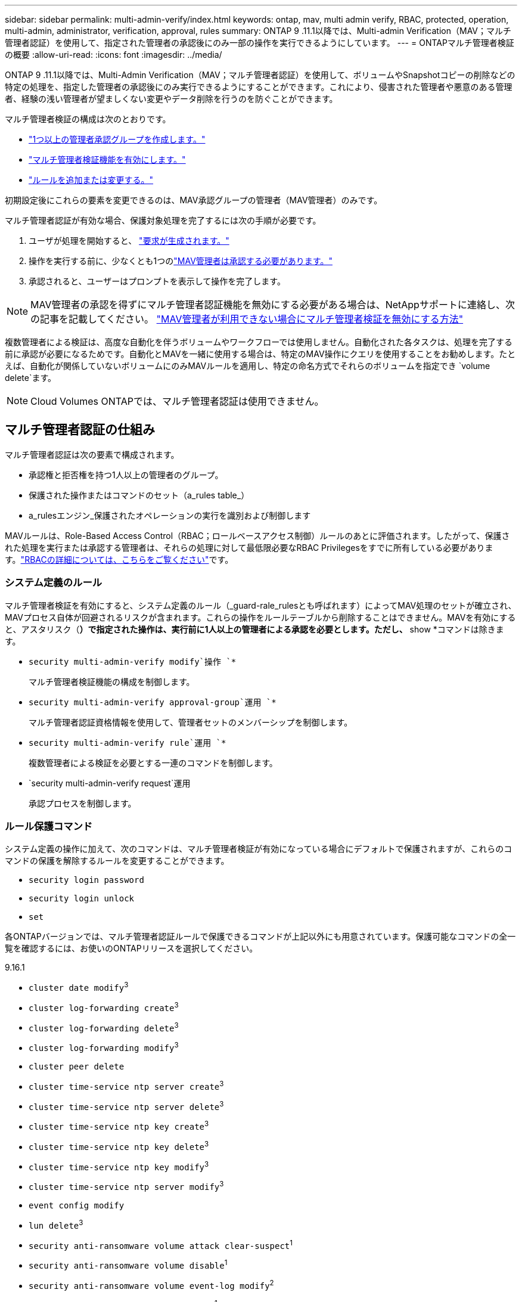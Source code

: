---
sidebar: sidebar 
permalink: multi-admin-verify/index.html 
keywords: ontap, mav, multi admin verify, RBAC, protected, operation, multi-admin, administrator, verification, approval, rules 
summary: ONTAP 9 .11.1以降では、Multi-admin Verification（MAV；マルチ管理者認証）を使用して、指定された管理者の承認後にのみ一部の操作を実行できるようにしています。 
---
= ONTAPマルチ管理者検証の概要
:allow-uri-read: 
:icons: font
:imagesdir: ../media/


[role="lead"]
ONTAP 9 .11.1以降では、Multi-Admin Verification（MAV；マルチ管理者認証）を使用して、ボリュームやSnapshotコピーの削除などの特定の処理を、指定した管理者の承認後にのみ実行できるようにすることができます。これにより、侵害された管理者や悪意のある管理者、経験の浅い管理者が望ましくない変更やデータ削除を行うのを防ぐことができます。

マルチ管理者検証の構成は次のとおりです。

* link:manage-groups-task.html["1つ以上の管理者承認グループを作成します。"]
* link:enable-disable-task.html["マルチ管理者検証機能を有効にします。"]
* link:manage-rules-task.html["ルールを追加または変更する。"]


初期設定後にこれらの要素を変更できるのは、MAV承認グループの管理者（MAV管理者）のみです。

マルチ管理者認証が有効な場合、保護対象処理を完了するには次の手順が必要です。

. ユーザが処理を開始すると、 link:request-operation-task.html["要求が生成されます。"]
. 操作を実行する前に、少なくとも1つのlink:manage-requests-task.html["MAV管理者は承認する必要があります。"]
. 承認されると、ユーザーはプロンプトを表示して操作を完了します。



NOTE: MAV管理者の承認を得ずにマルチ管理者認証機能を無効にする必要がある場合は、NetAppサポートに連絡し、次の記事を記載してください。 https://kb.netapp.com/Advice_and_Troubleshooting/Data_Storage_Software/ONTAP_OS/How_to_disable_Multi-Admin_Verification_if_MAV_admin_is_unavailable["MAV管理者が利用できない場合にマルチ管理者検証を無効にする方法"^]

複数管理者による検証は、高度な自動化を伴うボリュームやワークフローでは使用しません。自動化された各タスクは、処理を完了する前に承認が必要になるためです。自動化とMAVを一緒に使用する場合は、特定のMAV操作にクエリを使用することをお勧めします。たとえば、自動化が関係していないボリュームにのみMAVルールを適用し、特定の命名方式でそれらのボリュームを指定でき `volume delete`ます。


NOTE: Cloud Volumes ONTAPでは、マルチ管理者認証は使用できません。



== マルチ管理者認証の仕組み

マルチ管理者認証は次の要素で構成されます。

* 承認権と拒否権を持つ1人以上の管理者のグループ。
* 保護された操作またはコマンドのセット（a_rules table_）
* a_rulesエンジン_保護されたオペレーションの実行を識別および制御します


MAVルールは、Role-Based Access Control（RBAC；ロールベースアクセス制御）ルールのあとに評価されます。したがって、保護された処理を実行または承認する管理者は、それらの処理に対して最低限必要なRBAC Privilegesをすでに所有している必要があります。link:../authentication/manage-access-control-roles-concept.html["RBACの詳細については、こちらをご覧ください"]です。



=== システム定義のルール

マルチ管理者検証を有効にすると、システム定義のルール（_guard-rale_rulesとも呼ばれます）によってMAV処理のセットが確立され、MAVプロセス自体が回避されるリスクが含まれます。これらの操作をルールテーブルから削除することはできません。MAVを有効にすると、アスタリスク（*）で指定された操作は、実行前に1人以上の管理者による承認を必要とします。ただし、* show *コマンドは除きます。

* `security multi-admin-verify modify`操作 `*`
+
マルチ管理者検証機能の構成を制御します。

* `security multi-admin-verify approval-group`運用 `*`
+
マルチ管理者認証資格情報を使用して、管理者セットのメンバーシップを制御します。

* `security multi-admin-verify rule`運用 `*`
+
複数管理者による検証を必要とする一連のコマンドを制御します。

* `security multi-admin-verify request`運用
+
承認プロセスを制御します。





=== ルール保護コマンド

システム定義の操作に加えて、次のコマンドは、マルチ管理者検証が有効になっている場合にデフォルトで保護されますが、これらのコマンドの保護を解除するルールを変更することができます。

* `security login password`
* `security login unlock`
* `set`


各ONTAPバージョンでは、マルチ管理者認証ルールで保護できるコマンドが上記以外にも用意されています。保護可能なコマンドの全一覧を確認するには、お使いのONTAPリリースを選択してください。

[role="tabbed-block"]
====
.9.16.1
--
* `cluster date modify`^3^
* `cluster log-forwarding create`^3^
* `cluster log-forwarding delete`^3^
* `cluster log-forwarding modify`^3^
* `cluster peer delete`
* `cluster time-service ntp server create`^3^
* `cluster time-service ntp server delete`^3^
* `cluster time-service ntp key create`^3^
* `cluster time-service ntp key delete`^3^
* `cluster time-service ntp key modify`^3^
* `cluster time-service ntp server modify`^3^
* `event config modify`
* `lun delete`^3^
* `security anti-ransomware volume attack clear-suspect`^1^
* `security anti-ransomware volume disable`^1^
* `security anti-ransomware volume event-log modify`^2^
* `security anti-ransomware volume pause`^1^
* `security anti-ransomware vserver event-log modify`^2^
* `security audit modify`^3^
* `security ipsec config modify`^3^
* `security ipsec policy create`^3^
* `security ipsec policy delete`^3^
* `security ipsec policy modify`^3^
* `security login create`
* `security login delete`
* `security login modify`
* `security key-manager onboard update-passphrase`^3^
* `security saml-sp create`^3^
* `security saml-sp delete`^3^
* `security saml-sp modify`^3^
* `security webauthn credentials delete`^4^
* `snaplock legal-hold end`^3^
* `storage aggregate delete`^3^
* `storage aggregate offline`^4^
* `storage encryption disk destroy`^3^
* `storage encryption disk modify`^3^
* `storage encryption disk revert-to-original-state`^3^
* `storage encryption disk sanitize`^3^
* `system bridge run-cli`^3^
* `system controller flash-cache secure-erase run`^3^
* `system controller service-event delete`^3^
* `system health alert delete`^3^
* `system health alert modify`^3^
* `system health policy definition modify`^3^
* `system node autosupport modify`^3^
* `system node autosupport trigger modify`^3^
* `system node coredump delete`^3^
* `system node coredump delete-all`^3^
* `system node hardware nvram-encryption modify`^3^
* `system node run`
* `system node systemshell`
* `system script delete`^3^
* `system service-processor ssh add-allowed-addresses`^3^
* `system service-processor ssh remove-allowed-addresses`^3^
* `system smtape restore`^3^
* `system switch ethernet log disable-collection`^3^
* `system switch ethernet log modify`^3^
* `timezone`^3^
* `volume create`^3^
* `volume delete`
* `volume encryption conversion start`^4^
* `volume encryption rekey start`^4^
* `volume file privileged-delete`^3^
* `volume flexcache delete`
* `volume modify`^3^
* `volume recovery-queue modify`^2^
* `volume recovery-queue purge`^2^
* `volume recovery-queue purge-all`^2^
* `volume snaplock modify`^1^
* `volume snapshot autodelete modify`
* `volume snapshot create`^3^
* `volume snapshot delete`
* `volume snapshot modify`^3^
* `volume snapshot policy add-schedule`
* `volume snapshot policy create`
* `volume snapshot policy delete`
* `volume snapshot policy modify`
* `volume snapshot policy modify-schedule`
* `volume snapshot policy remove-schedule`
* `volume snapshot rename`^3^
* `volume snapshot restore`
* `vserver audit create`^3^
* `vserver audit delete`^3^
* `vserver audit disable`^3^
* `vserver audit modify`^3^
* `vserver audit rotate-log`^3^
* `vserver create`^2^
* `vserver consistency-group create`^4^
* `vserver consistency-group delete`^4^
* `vserver consistency-group modify`^4^
* `vserver consistency-group snapshot create`^4^
* `vserver consistency-group snapshot delete`^4^
* `vserver delete`^3^
* `vserver modify`^2^
* `vserver object-store-server audit create`^3^
* `vserver object-store-server audit delete`^3^
* `vserver object-store-server audit disable`^3^
* `vserver object-store-server audit modify`^3^
* `vserver object-store-server audit rotate-log`^3^
* `vserver object-store-server bucket cors-rule create`^4^
* `vserver object-store-server bucket cors-rule delete`^4^
* `vserver options`^3^
* `vserver peer delete`
* `vserver security file-directory apply`^3^
* `vserver security file-directory remove-slag`^3^
* `vserver stop`^4^
* `vserver vscan disable`^3^
* `vserver vscan on-access-policy create`^3^
* `vserver vscan on-access-policy delete`^3^
* `vserver vscan on-access-policy disable`^3^
* `vserver vscan on-access-policy modify`^3^
* `vserver vscan scanner-pool create`^3^
* `vserver vscan scanner-pool delete`^3^
* `vserver vscan scanner-pool modify`^3^


--
.9.15.1
--
* `cluster date modify`^3^
* `cluster log-forwarding create`^3^
* `cluster log-forwarding delete`^3^
* `cluster log-forwarding modify`^3^
* `cluster peer delete`
* `cluster time-service ntp server create`^3^
* `cluster time-service ntp server delete`^3^
* `cluster time-service ntp key create`^3^
* `cluster time-service ntp key delete`^3^
* `cluster time-service ntp key modify`^3^
* `cluster time-service ntp server modify`^3^
* `event config modify`
* `lun delete`^3^
* `security anti-ransomware volume attack clear-suspect`^1^
* `security anti-ransomware volume disable`^1^
* `security anti-ransomware volume event-log modify`^2^
* `security anti-ransomware volume pause`^1^
* `security anti-ransomware vserver event-log modify`^2^
* `security audit modify`^3^
* `security ipsec config modify`^3^
* `security ipsec policy create`^3^
* `security ipsec policy delete`^3^
* `security ipsec policy modify`^3^
* `security login create`
* `security login delete`
* `security login modify`
* `security key-manager onboard update-passphrase`^3^
* `security saml-sp create`^3^
* `security saml-sp delete`^3^
* `security saml-sp modify`^3^
* `snaplock legal-hold end`^3^
* `storage aggregate delete`^3^
* `storage encryption disk destroy`^3^
* `storage encryption disk modify`^3^
* `storage encryption disk revert-to-original-state`^3^
* `storage encryption disk sanitize`^3^
* `system bridge run-cli`^3^
* `system controller flash-cache secure-erase run`^3^
* `system controller service-event delete`^3^
* `system health alert delete`^3^
* `system health alert modify`^3^
* `system health policy definition modify`^3^
* `system node autosupport modify`^3^
* `system node autosupport trigger modify`^3^
* `system node coredump delete`^3^
* `system node coredump delete-all`^3^
* `system node hardware nvram-encryption modify`^3^
* `system node run`
* `system node systemshell`
* `system script delete`^3^
* `system service-processor ssh add-allowed-addresses`^3^
* `system service-processor ssh remove-allowed-addresses`^3^
* `system smtape restore`^3^
* `system switch ethernet log disable-collection`^3^
* `system switch ethernet log modify`^3^
* `timezone`^3^
* `volume create`^3^
* `volume delete`
* `volume file privileged-delete`^3^
* `volume flexcache delete`
* `volume modify`^3^
* `volume recovery-queue modify`^2^
* `volume recovery-queue purge`^2^
* `volume recovery-queue purge-all`^2^
* `volume snaplock modify`^1^
* `volume snapshot autodelete modify`
* `volume snapshot create`^3^
* `volume snapshot delete`
* `volume snapshot modify`^3^
* `volume snapshot policy add-schedule`
* `volume snapshot policy create`
* `volume snapshot policy delete`
* `volume snapshot policy modify`
* `volume snapshot policy modify-schedule`
* `volume snapshot policy remove-schedule`
* `volume snapshot rename`^3^
* `volume snapshot restore`
* `vserver audit create`^3^
* `vserver audit delete`^3^
* `vserver audit disable`^3^
* `vserver audit modify`^3^
* `vserver audit rotate-log`^3^
* `vserver create`^2^
* `vserver delete`^3^
* `vserver modify`^2^
* `vserver object-store-server audit create`^3^
* `vserver object-store-server audit delete`^3^
* `vserver object-store-server audit disable`^3^
* `vserver object-store-server audit modify`^3^
* `vserver object-store-server audit rotate-log`^3^
* `vserver options`^3^
* `vserver peer delete`
* `vserver security file-directory apply`^3^
* `vserver security file-directory remove-slag`^3^
* `vserver vscan disable`^3^
* `vserver vscan on-access-policy create`^3^
* `vserver vscan on-access-policy delete`^3^
* `vserver vscan on-access-policy disable`^3^
* `vserver vscan on-access-policy modify`^3^
* `vserver vscan scanner-pool create`^3^
* `vserver vscan scanner-pool delete`^3^
* `vserver vscan scanner-pool modify`^3^


--
.9.14.1
--
* `cluster peer delete`
* `event config modify`
* `security anti-ransomware volume attack clear-suspect`^1^
* `security anti-ransomware volume disable`^1^
* `security anti-ransomware volume event-log modify`^2^
* `security anti-ransomware volume pause`^1^
* `security anti-ransomware vserver event-log modify`^2^
* `security login create`
* `security login delete`
* `security login modify`
* `system node run`
* `system node systemshell`
* `volume delete`
* `volume flexcache delete`
* `volume recovery-queue modify`^2^
* `volume recovery-queue purge`^2^
* `volume recovery-queue purge-all`^2^
* `volume snaplock modify`^1^
* `volume snapshot autodelete modify`
* `volume snapshot delete`
* `volume snapshot policy add-schedule`
* `volume snapshot policy create`
* `volume snapshot policy delete`*
* `volume snapshot policy modify`
* `volume snapshot policy modify-schedule`
* `volume snapshot policy remove-schedule`
* `volume snapshot restore`
* `vserver create`^2^
* `vserver modify`^2^
* `vserver peer delete`


--
.9.13.1
--
* `cluster peer delete`
* `event config modify`
* `security anti-ransomware volume attack clear-suspect`^1^
* `security anti-ransomware volume disable`^1^
* `security anti-ransomware volume pause`^1^
* `security login create`
* `security login delete`
* `security login modify`
* `system node run`
* `system node systemshell`
* `volume delete`
* `volume flexcache delete`
* `volume snaplock modify`^1^
* `volume snapshot autodelete modify`
* `volume snapshot delete`
* `volume snapshot policy add-schedule`
* `volume snapshot policy create`
* `volume snapshot policy delete`*
* `volume snapshot policy modify`
* `volume snapshot policy modify-schedule`
* `volume snapshot policy remove-schedule`
* `volume snapshot restore`
* `vserver peer delete`


--
.9.12.1/9.11.1
--
* `cluster peer delete`
* `event config modify`
* `security login create`
* `security login delete`
* `security login modify`
* `system node run`
* `system node systemshell`
* `volume delete`
* `volume flexcache delete`
* `volume snapshot autodelete modify`
* `volume snapshot delete`
* `volume snapshot policy add-schedule`
* `volume snapshot policy create`
* `volume snapshot policy delete`*
* `volume snapshot policy modify`
* `volume snapshot policy modify-schedule`
* `volume snapshot policy remove-schedule`
* `volume snapshot restore`
* `vserver peer delete`


--
====
. 9.13.1の新しいrule-protectedコマンド
. 9.14.1の新しいrule-protectedコマンド
. 9.15.1の新しいrule-protectedコマンド
. 9.16.1の新しいrule-protectedコマンド


*このコマンドはCLIでのみ使用でき、一部のリリースではSystem Managerでは使用できません。



== マルチ管理者承認の仕組み

MAVで保護されたクラスタで保護された操作が入力されると、指定されたMAV管理者グループに操作実行要求が送信されます。

次の設定が可能です。

* MAVグループ内の管理者の名前、連絡先情報、および数。
+
MAV管理者には、クラスタ管理者権限のあるRBACロールが必要です。

* MAV管理者グループの数。
+
** 保護対象処理ルールごとにMAVグループが割り当てられます。
** MAVグループが複数ある場合は、どのMAVグループが特定のルールを承認するかを設定できます。


* 保護対象処理を実行するために必要なMAV承認者の数。
* MAV管理者が承認要求に応答する必要がある_承認の失効_期間。
* 要求元の管理者が処理を完了する必要がある_実行のexpiry_period。


これらのパラメータを設定したら、変更するにはMAV承認が必要です。

MAV管理者は、保護された操作の実行要求を自分で承認することはできません。そのため、

* MAVは、管理者が1人だけのクラスタでは有効にしないでください。
* MAVグループに1人しかいない場合、そのMAV管理者は保護された操作を開始できません。通常の管理者は保護された操作を開始する必要があり、MAV管理者は承認のみを実行できます。
* MAV管理者が保護された操作を実行できるようにするには、MAV管理者の数が必要な承認の数より1つ多い必要があります。たとえば、保護された操作に2つの承認が必要で、MAV管理者にそれらの承認を実行させる場合、MAV管理者グループには3人のユーザーが必要です。


MAV管理者は、電子メールアラートで承認リクエストを受信することも（EMSを使用して）、リクエストキューを照会することもできます。リクエストを受け取ると、次の3つのアクションのいずれかを実行できます。

* 承認
* 拒否（拒否）
* 無視（アクションなし）


次の場合、MAVルールに関連付けられたすべての承認者に電子メール通知が送信されます。

* リクエストが作成されます。
* リクエストが承認または拒否された場合。
* 承認されたリクエストが実行されました。


リクエスト者が操作の同じ承認グループに属している場合は、リクエストが承認されると電子メールが送信されます。


NOTE: リクエスト者は、自分のリクエストが承認グループに含まれていても、自分のリクエストを承認することはできません（ただし、自分のリクエストの電子メール通知を受け取ることはできます）。承認グループに属していないリクエスト者（つまり、MAV管理者でないリクエスト者）は、電子メール通知を受信しません。



== 保護された処理の実行の仕組み

保護された操作の実行が承認されると、要求元のユーザーはプロンプトが表示されたときに操作を続行します。処理が拒否された場合、要求元ユーザは処理を続行する前に要求を削除する必要があります。

MAVルールはRBACの権限の後に評価されます。そのため、操作を実行するための十分なRBAC権限を持たないユーザーは、MAV要求プロセスを開始できません。
